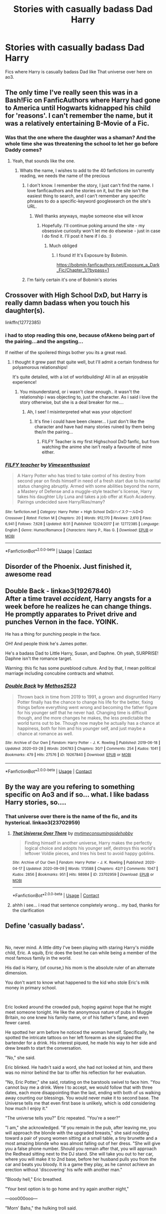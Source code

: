 #+TITLE: Stories with casually badass Dad Harry

* Stories with casually badass Dad Harry
:PROPERTIES:
:Author: KukkaisPrinssi
:Score: 31
:DateUnix: 1600960923.0
:DateShort: 2020-Sep-24
:FlairText: Request
:END:
Fics where Harry is casually badass Dad like That universe over here on ao3.


** The only time I've really seen this was in a Bash!Fic on FanficAuthors where Harry had gone to America until Hogwarts kidnapped his child for 'reasons'. I can't remember the name, but it was a relatively entertaining B-Movie of a Fic.
:PROPERTIES:
:Author: Avalon1632
:Score: 12
:DateUnix: 1600964841.0
:DateShort: 2020-Sep-24
:END:

*** Was that the one where the daughter was a shaman? And the whole time she was threatening the school to let her go before Daddy comes?
:PROPERTIES:
:Author: Nyanmaru_San
:Score: 2
:DateUnix: 1601021685.0
:DateShort: 2020-Sep-25
:END:

**** Yeah, that sounds like the one.
:PROPERTIES:
:Author: Avalon1632
:Score: 1
:DateUnix: 1601022286.0
:DateShort: 2020-Sep-25
:END:

***** Whats the name, I wishes to add to the 40 fanfictions im currently reading, we needs the name of the precious
:PROPERTIES:
:Author: shadowyeager
:Score: 2
:DateUnix: 1601040076.0
:DateShort: 2020-Sep-25
:END:

****** I don't know. I remember the story, I just can't find the name. I love fanficauthors and the stories on it, but the site isn't the easiest thing to search, and I can't remember any specific phrases to do a specific-keyword googlesearch on the site's URL.
:PROPERTIES:
:Author: Avalon1632
:Score: 1
:DateUnix: 1601040445.0
:DateShort: 2020-Sep-25
:END:

******* Well thanks anyways, maybe someone else will know
:PROPERTIES:
:Author: shadowyeager
:Score: 1
:DateUnix: 1601040774.0
:DateShort: 2020-Sep-25
:END:

******** Hopefully. I'll continue poking around the site - my obsessive curiosity won't let me do elsewise - just in case I do find it. I'll post it here if I do. :)
:PROPERTIES:
:Author: Avalon1632
:Score: 1
:DateUnix: 1601040846.0
:DateShort: 2020-Sep-25
:END:

********* Much obliged
:PROPERTIES:
:Author: shadowyeager
:Score: 1
:DateUnix: 1601040879.0
:DateShort: 2020-Sep-25
:END:

********** I found it! It's Exposure by Bobmin.

[[https://bobmin.fanficauthors.net/Exposure_a_Dark_Fic/Chapter_1/?bypass=1]]
:PROPERTIES:
:Author: Avalon1632
:Score: 3
:DateUnix: 1601053442.0
:DateShort: 2020-Sep-25
:END:


****** I'm fairly certain it's one of Bobmin's stories
:PROPERTIES:
:Author: TheJadeLady
:Score: 1
:DateUnix: 1601045597.0
:DateShort: 2020-Sep-25
:END:


** Crossover with High School DxD, but Harry is really damn badass when you touch his daughter(s).

linkffn(12772385)
:PROPERTIES:
:Author: Cyfric_G
:Score: 6
:DateUnix: 1600967292.0
:DateShort: 2020-Sep-24
:END:

*** i had to stop reading this one, because ofAkeno being part of the pairing...and the angsting...

If neither of the spoilered things bother you its a great read.
:PROPERTIES:
:Author: iamjmph01
:Score: 4
:DateUnix: 1600992602.0
:DateShort: 2020-Sep-25
:END:

**** I thought it grew past that quite well, but I'll admit a certain fondness for polyamorous relationships!

It's quite detailed, with a lot of worldbuilding! All in all an enjoyable experience!
:PROPERTIES:
:Author: Wikki94
:Score: 1
:DateUnix: 1601139708.0
:DateShort: 2020-Sep-26
:END:

***** You misunderstand, or i wasn't clear enough.. it wasn't the relationship i was objecting to, just the character. As i said i love the story otherwise, but she is a deal breaker for me....
:PROPERTIES:
:Author: iamjmph01
:Score: 1
:DateUnix: 1601214464.0
:DateShort: 2020-Sep-27
:END:

****** Ah, I see! I misinterpreted what was your objection!
:PROPERTIES:
:Author: Wikki94
:Score: 1
:DateUnix: 1601245589.0
:DateShort: 2020-Sep-28
:END:

******* It's fine i could have been clearer... I just don't like the character and have had many stories ruined by them being the/in the pairing...
:PROPERTIES:
:Author: iamjmph01
:Score: 1
:DateUnix: 1601255705.0
:DateShort: 2020-Sep-28
:END:

******** FILFY Teacher is my first Highschool DxD fanfic, but from watching the anime she isn't really a favourite of mine either.
:PROPERTIES:
:Author: Wikki94
:Score: 1
:DateUnix: 1601279957.0
:DateShort: 2020-Sep-28
:END:


*** [[https://www.fanfiction.net/s/12772385/1/][*/FILFY teacher/*]] by [[https://www.fanfiction.net/u/4785338/Vimesenthusiast][/Vimesenthusiast/]]

#+begin_quote
  A Harry Potter who has tried to take control of his destiny from second year on finds himself in need of a fresh start due to his marital status changing abruptly. Armed with some abilities beyond the norm, a Mastery of Defense and a muggle-style teacher's license, Harry takes his daughter Lily Luna and takes a job offer at Kuoh Academy. Pairings undecided save Harry/Rias/many?
#+end_quote

^{/Site/:} ^{fanfiction.net} ^{*|*} ^{/Category/:} ^{Harry} ^{Potter} ^{+} ^{High} ^{School} ^{DxD/ハイスクールD×D} ^{Crossover} ^{*|*} ^{/Rated/:} ^{Fiction} ^{M} ^{*|*} ^{/Chapters/:} ^{20} ^{*|*} ^{/Words/:} ^{912,170} ^{*|*} ^{/Reviews/:} ^{2,610} ^{*|*} ^{/Favs/:} ^{6,941} ^{*|*} ^{/Follows/:} ^{7,628} ^{*|*} ^{/Updated/:} ^{8/31} ^{*|*} ^{/Published/:} ^{12/24/2017} ^{*|*} ^{/id/:} ^{12772385} ^{*|*} ^{/Language/:} ^{English} ^{*|*} ^{/Genre/:} ^{Humor/Romance} ^{*|*} ^{/Characters/:} ^{Harry} ^{P.,} ^{Rias} ^{G.} ^{*|*} ^{/Download/:} ^{[[http://www.ff2ebook.com/old/ffn-bot/index.php?id=12772385&source=ff&filetype=epub][EPUB]]} ^{or} ^{[[http://www.ff2ebook.com/old/ffn-bot/index.php?id=12772385&source=ff&filetype=mobi][MOBI]]}

--------------

*FanfictionBot*^{2.0.0-beta} | [[https://github.com/FanfictionBot/reddit-ffn-bot/wiki/Usage][Usage]] | [[https://www.reddit.com/message/compose?to=tusing][Contact]]
:PROPERTIES:
:Author: FanfictionBot
:Score: 3
:DateUnix: 1600967309.0
:DateShort: 2020-Sep-24
:END:


** Disorder of the Phoenix. Just finished it, awesome read
:PROPERTIES:
:Author: CrazyPoodle
:Score: 6
:DateUnix: 1600969170.0
:DateShort: 2020-Sep-24
:END:


** *Double Back* - linkao3(19267840)\\
After a time travel /accident,/ Harry angsts for a week before he realizes he can change things. He promptly apparates to Privet drive and punches Vernon in the face. YOINK.

He has a thing for punching people in the face.

OH! And people think he's James potter.

He's a badass Dad to Little Harry, Susan, and Daphne. Oh yeah, SURPRISE! Daphne isn't the romance target.

Warning: this fic has some pureblood culture. And by that, I mean political marriage including concubine contracts and whatnot.
:PROPERTIES:
:Author: Nyanmaru_San
:Score: 3
:DateUnix: 1601021702.0
:DateShort: 2020-Sep-25
:END:

*** [[https://archiveofourown.org/works/19267840][*/Double Back/*]] by [[https://www.archiveofourown.org/users/Methos2523/pseuds/Methos2523][/Methos2523/]]

#+begin_quote
  Thrown back in time from 2019 to 1991, a grown and disgruntled Harry Potter finally has the chance to change his life for the better, fixing things before everything went wrong and becoming the father figure for his younger self that he never had. Changing time is difficult though, and the more changes he makes, the less predictable the world turns out to be. Though now maybe he actually has a chance at happiness, both for him and his younger self, and just maybe a chance at romance as well.
#+end_quote

^{/Site/:} ^{Archive} ^{of} ^{Our} ^{Own} ^{*|*} ^{/Fandom/:} ^{Harry} ^{Potter} ^{-} ^{J.} ^{K.} ^{Rowling} ^{*|*} ^{/Published/:} ^{2019-06-18} ^{*|*} ^{/Updated/:} ^{2020-03-28} ^{*|*} ^{/Words/:} ^{204783} ^{*|*} ^{/Chapters/:} ^{30/?} ^{*|*} ^{/Comments/:} ^{254} ^{*|*} ^{/Kudos/:} ^{1041} ^{*|*} ^{/Bookmarks/:} ^{479} ^{*|*} ^{/Hits/:} ^{27576} ^{*|*} ^{/ID/:} ^{19267840} ^{*|*} ^{/Download/:} ^{[[https://archiveofourown.org/downloads/19267840/Double%20Back.epub?updated_at=1599793505][EPUB]]} ^{or} ^{[[https://archiveofourown.org/downloads/19267840/Double%20Back.mobi?updated_at=1599793505][MOBI]]}

--------------

*FanfictionBot*^{2.0.0-beta} | [[https://github.com/FanfictionBot/reddit-ffn-bot/wiki/Usage][Usage]] | [[https://www.reddit.com/message/compose?to=tusing][Contact]]
:PROPERTIES:
:Author: FanfictionBot
:Score: 1
:DateUnix: 1601021721.0
:DateShort: 2020-Sep-25
:END:


** By the way are you refering to something specific on Ao3 and if so... what. I like badass Harry stories, so....
:PROPERTIES:
:Author: iamjmph01
:Score: 2
:DateUnix: 1600992708.0
:DateShort: 2020-Sep-25
:END:

*** That universe over there is the name of the fic, and its hysterical. linkao3(23702959)
:PROPERTIES:
:Author: hrmdurr
:Score: 1
:DateUnix: 1601000052.0
:DateShort: 2020-Sep-25
:END:

**** [[https://archiveofourown.org/works/23702959][*/That Universe Over There/*]] by [[https://www.archiveofourown.org/users/mytimeconsumingsidehobby/pseuds/mytimeconsumingsidehobby][/mytimeconsumingsidehobby/]]

#+begin_quote
  Finding himself in another universe, Harry makes the perfectly logical choice and adopts his younger self, destroys this world's leftover Voldie pieces, and tries his best to avoid happy goblins.
#+end_quote

^{/Site/:} ^{Archive} ^{of} ^{Our} ^{Own} ^{*|*} ^{/Fandom/:} ^{Harry} ^{Potter} ^{-} ^{J.} ^{K.} ^{Rowling} ^{*|*} ^{/Published/:} ^{2020-04-17} ^{*|*} ^{/Updated/:} ^{2020-09-09} ^{*|*} ^{/Words/:} ^{173588} ^{*|*} ^{/Chapters/:} ^{42/?} ^{*|*} ^{/Comments/:} ^{1047} ^{*|*} ^{/Kudos/:} ^{2856} ^{*|*} ^{/Bookmarks/:} ^{951} ^{*|*} ^{/Hits/:} ^{98984} ^{*|*} ^{/ID/:} ^{23702959} ^{*|*} ^{/Download/:} ^{[[https://archiveofourown.org/downloads/23702959/That%20Universe%20Over%20There.epub?updated_at=1599946940][EPUB]]} ^{or} ^{[[https://archiveofourown.org/downloads/23702959/That%20Universe%20Over%20There.mobi?updated_at=1599946940][MOBI]]}

--------------

*FanfictionBot*^{2.0.0-beta} | [[https://github.com/FanfictionBot/reddit-ffn-bot/wiki/Usage][Usage]] | [[https://www.reddit.com/message/compose?to=tusing][Contact]]
:PROPERTIES:
:Author: FanfictionBot
:Score: 2
:DateUnix: 1601000070.0
:DateShort: 2020-Sep-25
:END:


**** ahhh i see... i read that sentence completely wrong... my bad, thanks for the clarification
:PROPERTIES:
:Author: iamjmph01
:Score: 1
:DateUnix: 1601064725.0
:DateShort: 2020-Sep-25
:END:


** Define 'casually badass'.

​

No, never mind. A little ditty I've been playing with staring Harry's middle child, Eric. A squib, Eric does the best he can while being a member of the most famous family in the world.

His dad is Harry, (of course,) his mom is the absolute ruler of an alternate dimension.

You don't want to know what happened to the kid who stole Eric's milk money in primary school.

​

Eric looked around the crowded pub, hoping against hope that he might meet someone tonight.  He like the anonymous nature of pubs in Muggle Britain, no one knew his family name, or of his father's fame, and even fewer cared.

He spotted her arm before he noticed the woman herself.  Specifically, he spotted the intricate tattoos on her left forearm as she signaled the bartender for a drink.  His interest piqued, he made his way to her side and drew breath to start the conversation.

"No," she said.

Eric blinked.  He hadn't said a word, she had not looked at him, and there was no mirror behind the bar to offer his reflection for her evaluation.

"No, Eric Potter," she said, rotating on the barstools swivel to face him.  "You cannot buy me a drink.  Were I to accept, we would follow that with three dates, each more disappointing than the last, ending with both of us walking away counting our blessings.  You would never make it to second base.  The Universe tells me that even first base is unlikely, which is odd considering how much I enjoy it."

"The universe tells you?" Eric repeated.  "You're a seer?"

"I am," she acknowledged.  "If you remain in the pub, after leaving me, you will approach the blonde with the upgraded breasts," she said nodding toward a pair of young women sitting at a small table, a tiny brunette and a most amazing blonde who was almost falling out of her dress.  "She will give you a false phone number.  Should you remain after that, you will approach the Redhead sitting next to the DJ stand.  She will take you out to her car, where you will make it to 2nd base, before her husband pulls you from the car and beats you bloody.  It is a game they play, as he cannot achieve an erection without 'discovering' his wife with another man."

"Bloody hell," Eric breathed.

"Your best option is to go home and try again another night," 

---ooo000ooo---

"Morn' Bahs," the hulking troll said.

"Hmph," Eric grunted as he made his way to the coffee maker, while reaching for his favorite mug before filling it with the life-giving caffeine and taking a long pull.

"Good morning, Klathtic," Eric said after swallowing.  "Ready for another wonderful day?"

"No fem laast nite?" Klathtic asked sympathetically.

"No, just my normal luck," Eric sighed.  "You?"

"Four," Klathtic shrugged.  "Slow nite.  Biker gang want to throw down, den dere women treat Klathic nice."

That figured, Eric sighed to himself.  A troll's slow night was better than anything he had ever had.

"Be in bak," Klathtic called, "Num six Steam Press unna pressure, need look at that."

"Okay," Eric agreed.  "Yell if you need help."

Alone in the front of the store, Eric busied himself straightening up until the bell over the door rang.  He looked up to find six figures in black robes and white ivory masks entering.

"Pickup up or dropping off?" he asked helpfully.

"You are behind in your tribute!" the leader of the group rasped.

"Tribute?" Eric asked curiously.  "I got the note that was tacked to the door last week and thought it was someone's idea of a joke.  What Dark Lord do you lot work for?"

The utter lack of concern of the store owner's response surprised the minor horde of minions enough so that one of them actually answered.

"We serve the Dark Lord Fol Dacryoma!" he declared.

"Fol Dac..." Eric's eyebrows rose toward his hairline.  "Draco is at this, again?  Didn't he learn the first half dozen times? Or... did you lot screw up something he thought was important?"

Again, the minions were taken aback.  "We might have accidently walked in while he was playing with his dolls," the talkative minions supplied.

"Action figures," the leader corrected, "Our Lord was plotting an attack, using the action figures as place holders for his victims."

"Yeah, that sounds like Draco," Eric nodded.  "Listen lads, you don't want to be trying to rob this place, or even express your thoughts on how it would be unfortunate if something were to happen to my place of business.  Did Draco mention my name?"

"No," the leader admitted.

"It's Eric Potter," Eric said with a wry grin.  "And yeah, my dad is Harry Potter.  Draco been trying and failing to have a dick measuring contest with Dad since they were in school together."

"Oh, Merlin!" the talkative minion whined.  "The Dark Lord is trying to get us killed."

"No, nothing like that," Eric disagreed.  "Dad hasn't killed anyone since the Voldemort war.  What he does when he finds someone who needs to be punished, is he seduces and bangs your wives and girlfriends.  In front of you."

"Oh, is that all?" the talkative minion sighed in relief.

"No wife or girlfriend then?" Eric asked.  "Sorry to let you know that in that eventuality, Dad's been known to do mums.  The first time he did a mum was during Draco's first attempt at being a Dark Lord.  In all honesty, I think Narcissa keeps putting Draco up to it, because she wanted a return bout after dad put Lucius' own attempt at being a Dark Lord down."

"Oh my god," the Minion's leader said as he removed the mask from his face, looking a bit ill.  "My wife encouraged me to lead this mission."

"Yeah, the word has gotten around among the wives and girlfriends of various dark groups," Eric nodded.  "And some mothers.  My understanding is that when they're looking for a bit is the other, they push their men into attacking a Potter."

"Oh, Merlin, oh, Merlin, oh, Merlin," the talkative minion babbled.  "I've got to find a new job.  With someone who isn't going to get my Mom molested."

"Hey, Dad doesn't molest anyone," Eric protested.  "He romances.  He seduces.  He takes them out to dinner and a show, serves champagne, and just generally makes a major production of it.  The ladies really appreciate it.  Just ask Narcissa and Astoria Malfoy."

"If you're serious about a new job," Eric continued, "the two corkboards on either side of the door have available listings.  The blue board is for heroes, the red board for Dark Forces.  Dark Lady Pendha was in just yesterday looking for young healthy applicants for her dark legions."

The middle Potter child couldn't help but smile when the minions crowded around the Help Wanted boards.

--
:PROPERTIES:
:Author: Clell65619
:Score: 5
:DateUnix: 1600995098.0
:DateShort: 2020-Sep-25
:END:


** [deleted]
:PROPERTIES:
:Score: 1
:DateUnix: 1600996538.0
:DateShort: 2020-Sep-25
:END:

*** [[https://www.fanfiction.net/s/11233445/1/][*/Whiskey Time Travel/*]] by [[https://www.fanfiction.net/u/1556516/Sapper-One][/Sapper One/]]

#+begin_quote
  When Unspeakable Harry Potter wakes up in 1978, he determines he's either A: In the past. Or B: In a mental hospital. At least the firewhiskey still tastes the same. Waiting tables at the Three Broomsticks, drunken death eater bar fights, annoying an attractive but pushy auror, and avoiding his mother's crush on him is just another day in the life of Harry Potter.
#+end_quote

^{/Site/:} ^{fanfiction.net} ^{*|*} ^{/Category/:} ^{Harry} ^{Potter} ^{*|*} ^{/Rated/:} ^{Fiction} ^{T} ^{*|*} ^{/Chapters/:} ^{5} ^{*|*} ^{/Words/:} ^{32,948} ^{*|*} ^{/Reviews/:} ^{1,999} ^{*|*} ^{/Favs/:} ^{10,733} ^{*|*} ^{/Follows/:} ^{13,445} ^{*|*} ^{/Updated/:} ^{6/26} ^{*|*} ^{/Published/:} ^{5/7/2015} ^{*|*} ^{/id/:} ^{11233445} ^{*|*} ^{/Language/:} ^{English} ^{*|*} ^{/Genre/:} ^{Adventure/Humor} ^{*|*} ^{/Characters/:} ^{Harry} ^{P.,} ^{Amelia} ^{B.,} ^{Rosmerta,} ^{Nicolas} ^{F.} ^{*|*} ^{/Download/:} ^{[[http://www.ff2ebook.com/old/ffn-bot/index.php?id=11233445&source=ff&filetype=epub][EPUB]]} ^{or} ^{[[http://www.ff2ebook.com/old/ffn-bot/index.php?id=11233445&source=ff&filetype=mobi][MOBI]]}

--------------

*FanfictionBot*^{2.0.0-beta} | [[https://github.com/FanfictionBot/reddit-ffn-bot/wiki/Usage][Usage]] | [[https://www.reddit.com/message/compose?to=tusing][Contact]]
:PROPERTIES:
:Author: FanfictionBot
:Score: 2
:DateUnix: 1600996554.0
:DateShort: 2020-Sep-25
:END:

